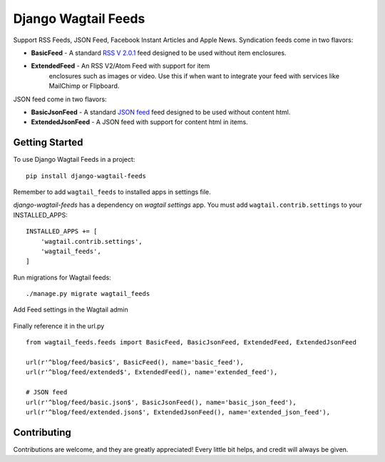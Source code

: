 Django Wagtail Feeds
====================
.. image:: https://travis-ci.org/chrisdev/django-wagtail-feeds.svg?branch=master
    :target: https://travis-ci.org/chrisdev/django-wagtail-feeds

Support RSS Feeds, JSON Feed, Facebook Instant Articles and Apple News. Syndication feeds come in two flavors:

- **BasicFeed** -  A standard `RSS V 2.0.1`_ feed designed to be used without item enclosures.

- **ExtendedFeed** - An RSS V2/Atom Feed with support for item
   enclosures such as images or video. Use this if when want to integrate your feed with services like MailChimp or Flipboard.

.. _`RSS V 2.0.1` : http://cyber.law.harvard.edu/rss/rss.html

JSON feed come in two flavors:

- **BasicJsonFeed** -  A standard `JSON feed`_ feed designed to be used without content html.

- **ExtendedJsonFeed** - A JSON feed with support for content html in items.

.. _`JSON feed` : https://jsonfeed.org/version/1


Getting Started
---------------

To use Django Wagtail Feeds in a project::

    pip install django-wagtail-feeds

Remember to add ``wagtail_feeds`` to installed apps in settings file.

`django-wagtail-feeds` has a dependency on `wagtail settings` app. You must add ``wagtail.contrib.settings`` to your INSTALLED_APPS::

    INSTALLED_APPS += [
        'wagtail.contrib.settings',
        'wagtail_feeds',
    ]

Run migrations for Wagtail feeds::

    ./manage.py migrate wagtail_feeds

Add Feed settings in the Wagtail admin

.. figure:: http://i.imgur.com/aNp1VBg.png
   :alt: Wagtail admin

.. figure:: http://i.imgur.com/oRZRici.png
   :alt: Feed Settings

Finally reference it in the url.py ::

    from wagtail_feeds.feeds import BasicFeed, BasicJsonFeed, ExtendedFeed, ExtendedJsonFeed

    url(r'^blog/feed/basic$', BasicFeed(), name='basic_feed'),
    url(r'^blog/feed/extended$', ExtendedFeed(), name='extended_feed'),

    # JSON feed
    url(r'^blog/feed/basic.json$', BasicJsonFeed(), name='basic_json_feed'),
    url(r'^blog/feed/extended.json$', ExtendedJsonFeed(), name='extended_json_feed'),


Contributing
------------

Contributions are welcome, and they are greatly appreciated! Every
little bit helps, and credit will always be given.
